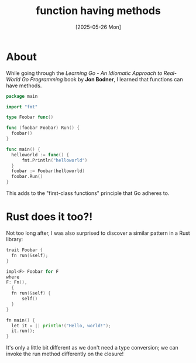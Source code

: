 #+title: function having methods
#+date: [2025-05-26 Mon]

* About

While going through the /Learning Go - An Idiomatic Approach to Real-World Go
Programming/ book by *Jon Bodner*, I learned that functions can have methods.

#+begin_src go
  package main

  import "fmt"

  type Foobar func()

  func (foobar Foobar) Run() {
  	foobar()
  }

  func main() {
  	helloworld := func() {
  		fmt.Println("helloworld")
  	}
  	foobar := Foobar(helloworld)
  	foobar.Run()
  }
#+end_src

This adds to the "first-class functions" principle that Go adheres to.

* Rust does it too?!

Not too long after, I was also surprised to discover a similar pattern in a Rust
library:

#+begin_src go
  trait Foobar {
  	fn run(&self);
  }

  impl<F> Foobar for F
  where
  F: Fn(),
  	{
  	fn run(&self) {
  		self()
  	}
  }

  fn main() {
  	let it = || println!("Hello, world!");
  	it.run();
  }

#+end_src

It's only a little bit different as we don't need a type conversion; we can
invoke the run method differently on the closure!

